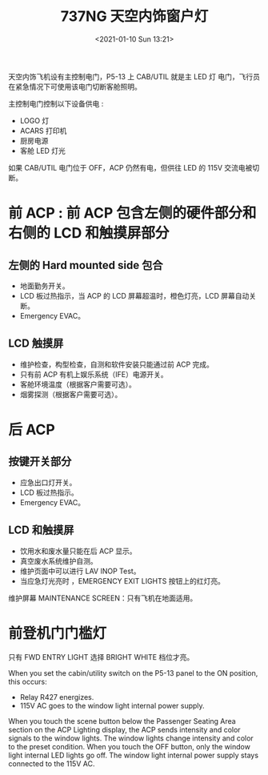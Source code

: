 # -*- eval: (setq org-download-image-dir (concat default-directory "./static/737NG 天空内饰窗户灯/")); -*-
:PROPERTIES:
:ID:       E222B2CE-BE89-4D40-BD1C-EEB9DA79AC78
:END:
#+LATEX_CLASS: my-article
#+DATE: <2021-01-10 Sun 13:21>
#+TITLE: 737NG 天空内饰窗户灯

天空内饰飞机设有主控制电门，P5-13 上 CAB/UTIL 就是主 LED 灯 电门，飞行员在紧急情况下可使用该电门切断客舱照明。

主控制电门控制以下设备供电 :
- LOGO 灯
- ACARS 打印机
- 厨房电源
- 客舱 LED 灯光

如果 CAB/UTIL 电门位于 OFF，ACP 仍然有电，但供往 LED 的 115V 交流电被切断。

* 前 ACP : 前 ACP 包含左侧的硬件部分和右侧的 LCD 和触摸屏部分
** 左侧的 Hard mounted side 包合
- 地面勤务开关。
- LCD 板过热指示，当 ACP 的 LCD 屏幕超温时，橙色灯亮，LCD 屏幕自动关断。
- Emergency EVAC。

** LCD 触摸屏
- 维护检查，构型检查，自测和软件安装只能通过前 ACP 完成。
- 只有前 ACP 有机上娱乐系统（IFE）电源开关。
- 客舱环境温度（根据客户需要可选）。
- 烟雾探测（根据客户需要可选）。

* 后 ACP
** 按键开关部分
- 应急出口灯开关。
- LCD 板过热指示。
- Emergency EVAC。

** LCD 和触摸屏
- 饮用水和废水量只能在后 ACP 显示。
- 真空废水系统维护自测。
- 维护页面中可以进行 LAV INOP Test。
- 当应急灯光亮时 ，EMERGENCY EXIT LIGHTS 按钮上的红灯亮。

维护屏幕 MAINTENANCE SCREEN：只有飞机在地面适用。

* 前登机门门槛灯
只有 FWD ENTRY LIGHT 选择 BRIGHT WHITE 档位才亮。

When you set the cabin/utility switch on the P5-13 panel to the ON position, this occurs:
- Relay R427 energizes.
- 115V AC goes to the window light internal power supply.
When you touch the scene button below the Passenger Seating Area section on the ACP Lighting display, the ACP sends intensity and color signals to the window lights.
The window lights change intensity and color to the preset condition.
When you touch the OFF button, only the window light internal LED lights go off.
The window light internal power supply stays connected to the 115V AC.

#+transclude: [[id:A3B4F28E-6B38-4742-97C4-50CA3AEFA68E][SSM 33-22-11_(sh_1)]]

#+transclude: [[id:029B9F30-C8DB-41E6-B73B-5B1D6C257DB4][SSM 33-21-11]]

#+transclude: [[id:0E02E66F-10D0-4A58-B37A-07DFBAEADB28][SSM 33-21-12]]
